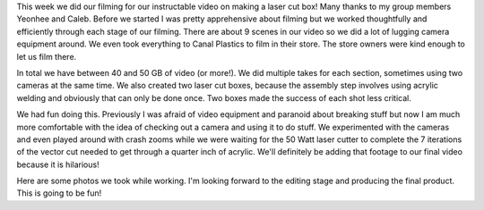 .. title: Instructable Filming
.. slug: instructable-filming
.. date: 2017-10-04 22:20:45 UTC-04:00
.. tags: itp, video and sound
.. category:
.. link:
.. description: Instructable Filming
.. type: text

This week we did our filming for our instructable video on making a laser cut box! Many thanks to my group members Yeonhee and Caleb. Before we started I was pretty apprehensive about filming but we worked thoughtfully and efficiently through each stage of our filming. There are about 9 scenes in our video so we did a lot of lugging camera equipment around. We even took everything to Canal Plastics to film in their store. The store owners were kind enough to let us film there.

In total we have between 40 and 50 GB of video (or more!). We did multiple takes for each section, sometimes using two cameras at the same time. We also created two laser cut boxes, because the assembly step involves using acrylic welding and obviously that can only be done once. Two boxes made the success of each shot less critical.

.. TEASER_END

We had fun doing this. Previously I was afraid of video equipment and paranoid about breaking stuff but now I am much more comfortable with the idea of checking out a camera and using it to do stuff. We experimented with the cameras and even played around with crash zooms while we were waiting for the 50 Watt laser cutter to complete the 7 iterations of the vector cut needed to get through a quarter inch of acrylic. We'll definitely be adding that footage to our final video because it is hilarious!

Here are some photos we took while working. I'm looking forward to the editing stage and producing the final product. This is going to be fun!

.. slides::

  /images/itp/video_and_sound/instructable_photos/1_planning_design.jpg 
  /images/itp/video_and_sound/instructable_photos/2_assemble_box.jpg
  /images/itp/video_and_sound/instructable_photos/3_completed_box.jpg
  /images/itp/video_and_sound/instructable_photos/4_photo_of_team_taking_photos.jpg
  /images/itp/video_and_sound/instructable_photos/5_final_glamor_shot.jpg
